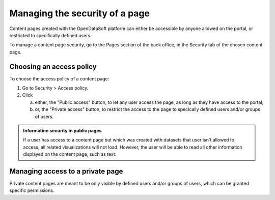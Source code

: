 Managing the security of a page
===============================

Content pages created with the OpenDataSoft platform can either be accessible by anyone allowed on the portal, or restricted to specifically defined users.

To manage a content page security, go to the Pages section of the back office, in the Security tab of the chosen content page.

Choosing an access policy
-------------------------

To choose the access policy of a content page:

1. Go to Security > Access policy.
2. Click

   a. either, the "Public access" button, to let any user access the page, as long as they have access to the portal,
   b. or, the "Private access" button, to restrict the access to the page to specically defined users and/or groups of users.

.. admonition:: Information security in public pages
   :class: important

   If a user has access to a content page but which was created with datasets that user isn't allowed to access, all related visualizations will not load. However, the user will be able to read all other information displayed on the content page, such as text.

Managing access to a private page
---------------------------------

Private content pages are meant to be only visible by defined users and/or groups of users, which can be granted specific permissions.
